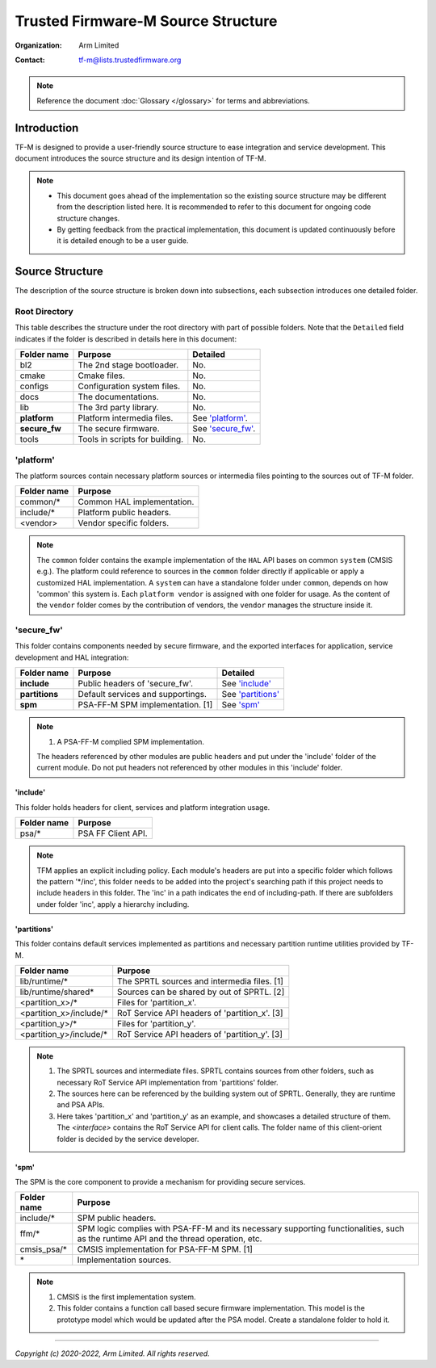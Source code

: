 ###################################
Trusted Firmware-M Source Structure
###################################

:Organization: Arm Limited
:Contact: tf-m@lists.trustedfirmware.org

.. note::
  Reference the document :doc:`Glossary </glossary>` for terms
  and abbreviations.

************
Introduction
************
TF-M is designed to provide a user-friendly source structure to ease
integration and service development. This document introduces the source
structure and its design intention of TF-M.

.. note::
  - This document goes ahead of the implementation so the existing source
    structure may be different from the description listed here. It is
    recommended to refer to this document for ongoing code structure changes.
  - By getting feedback from the practical implementation, this document is
    updated continuously before it is detailed enough to be a user guide.

****************
Source Structure
****************
The description of the source structure is broken down into subsections, each
subsection introduces one detailed folder.

Root Directory
==============
This table describes the structure under the root directory with part of
possible folders. Note that the ``Detailed`` field indicates if the folder is
described in details here in this document:

============= ==================================== ====================
Folder name   Purpose                              Detailed
============= ==================================== ====================
bl2           The 2nd stage bootloader.            No.
cmake         Cmake files.                         No.
configs       Configuration system files.          No.
docs          The documentations.                  No.
lib           The 3rd party library.               No.
**platform**  Platform intermedia files.           See `'platform'`_.
**secure_fw** The secure firmware.                 See `'secure_fw'`_.
tools         Tools in scripts for building.       No.
============= ==================================== ====================

'platform'
==========
The platform sources contain necessary platform sources or intermedia files
pointing to the sources out of TF-M folder.

========================= =============================================
Folder name               Purpose
========================= =============================================
common/\*                 Common HAL implementation.
include/\*                Platform public headers.
<vendor>                  Vendor specific folders.
========================= =============================================

.. note::
  The ``common`` folder contains the example implementation of the ``HAL`` API
  bases on common ``system`` (CMSIS e.g.). The platform could reference to
  sources in the ``common`` folder directly if applicable or apply a
  customized HAL implementation.
  A ``system`` can have a standalone folder under ``common``, depends on how
  'common' this system is. Each ``platform vendor`` is assigned with one
  folder for usage. As the content of the ``vendor`` folder comes by the
  contribution of vendors, the ``vendor`` manages the structure inside it.

'secure_fw'
===========
This folder contains components needed by secure firmware, and the exported
interfaces for application, service development and HAL integration:

================= ===================================== ======================
Folder name       Purpose                               Detailed
================= ===================================== ======================
**include**       Public headers of 'secure_fw'.        See `'include'`_
**partitions**    Default services and supportings.     See `'partitions'`_
**spm**           PSA-FF-M SPM implementation. [1]      See `'spm'`_
================= ===================================== ======================

.. note::
  1. A PSA-FF-M complied SPM implementation.

  The headers referenced by other modules are public headers and put under the
  'include' folder of the current module. Do not put headers not referenced by
  other modules in this 'include' folder.

'include'
---------
This folder holds headers for client, services and platform integration usage.

=========================== ===================================================
Folder name                 Purpose
=========================== ===================================================
psa/\*                      PSA FF Client API.
=========================== ===================================================

.. note::
  TFM applies an explicit including policy. Each module's headers are put into
  a specific folder which follows the pattern '\*/inc', this folder needs to be
  added into the project's searching path if this project needs to include
  headers in this folder. The 'inc' in a path indicates the end of
  including-path. If there are subfolders under folder 'inc', apply a
  hierarchy including.

'partitions'
------------
This folder contains default services implemented as partitions and necessary
partition runtime utilities provided by TF-M.

================================= =============================================
Folder name                       Purpose
================================= =============================================
lib/runtime/\*                    The SPRTL sources and intermedia files. [1]
lib/runtime/shared\*              Sources can be shared by out of SPRTL. [2]
<partition_x>/\*                  Files for 'partition_x'.
<partition_x>/include/\*          RoT Service API headers of 'partition_x'. [3]
<partition_y>/\*                  Files for 'partition_y'.
<partition_y>/include/\*          RoT Service API headers of 'partition_y'. [3]
================================= =============================================

.. note::
  1. The SPRTL sources and intermediate files. SPRTL contains sources from
     other folders, such as necessary RoT Service API implementation from
     'partitions' folder.
  2. The sources here can be referenced by the building system out of SPRTL.
     Generally, they are runtime and PSA APIs.
  3. Here takes 'partition_x' and 'partition_y' as an example, and showcases
     a detailed structure of them. The `<interface>` contains the RoT Service
     API for client calls.  The folder name of this client-orient folder is
     decided by the service developer.

'spm'
-----
The SPM is the core component to provide a mechanism for providing secure
services.

=================================== ===========================================
Folder name                         Purpose
=================================== ===========================================
include/\*                          SPM public headers.
ffm/\*                              SPM logic complies with PSA-FF-M and
                                    its necessary supporting functionalities,
                                    such as the runtime API and the thread
                                    operation, etc.
cmsis_psa/\*                        CMSIS implementation for PSA-FF-M SPM. [1]
\*                                  Implementation sources.
=================================== ===========================================

.. note::
  1. CMSIS is the first implementation system.
  2. This folder contains a function call based secure firmware implementation.
     This model is the prototype model which would be updated after the PSA
     model. Create a standalone folder to hold it.

--------------

*Copyright (c) 2020-2022, Arm Limited. All rights reserved.*
